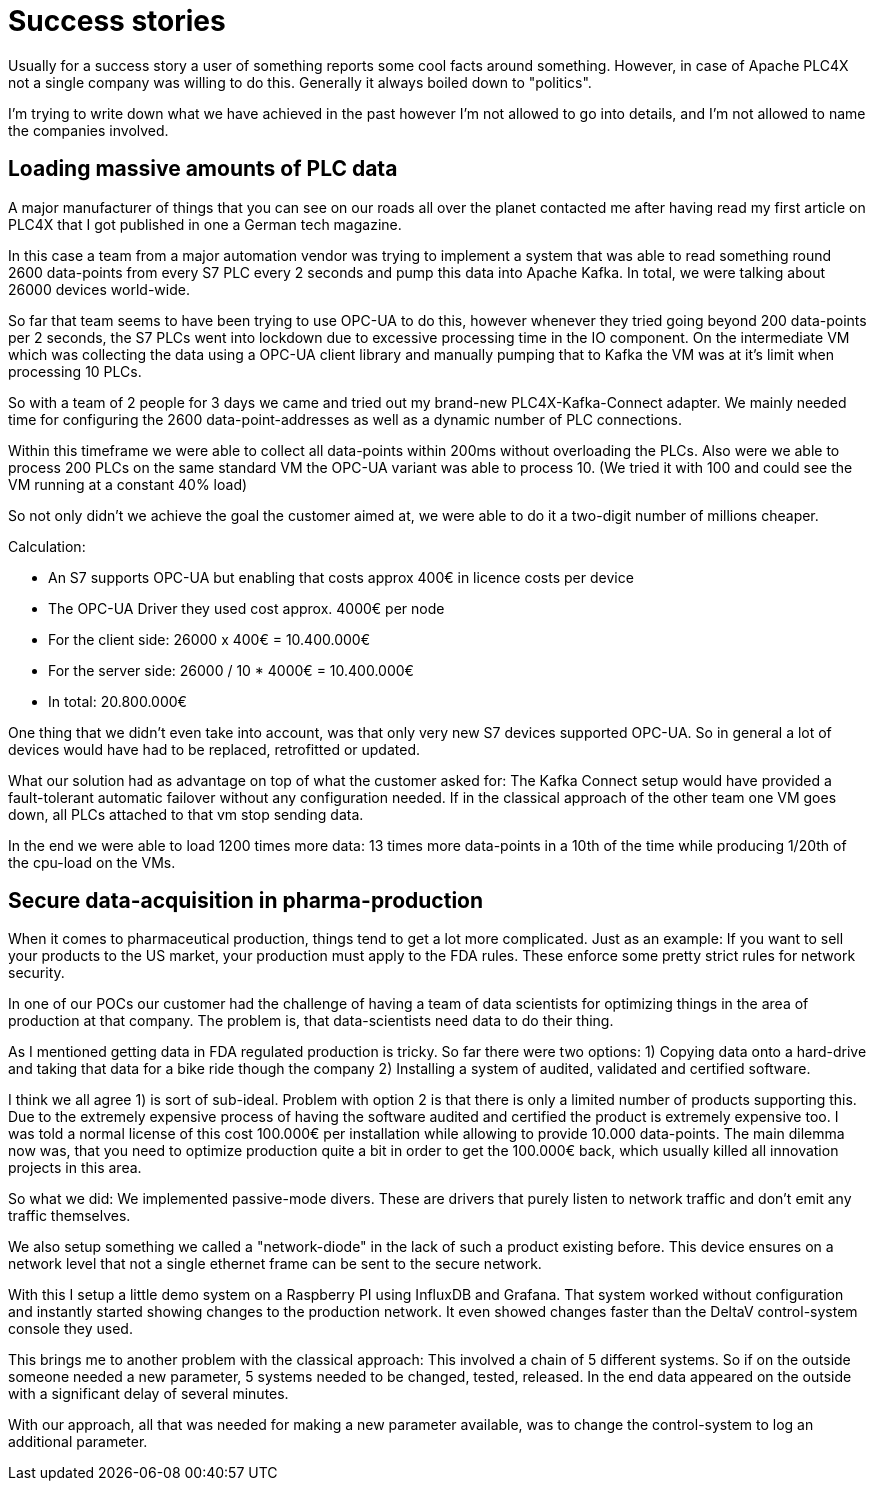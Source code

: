 # Success stories

Usually for a success story a user of something reports some cool facts around something. However, in case of Apache PLC4X not a single company was willing to do this. Generally it always boiled down to "politics".

I'm trying to write down what we have achieved in the past however I'm not allowed to go into details, and I'm not allowed to name the companies involved.

## Loading massive amounts of PLC data

A major manufacturer of things that you can see on our roads all over the planet contacted me after having read my first article on PLC4X that I got published in one a German tech magazine.

In this case a team from a major automation vendor was trying to implement a system that was able to read something round 2600 data-points from every S7 PLC every 2 seconds and pump this data into Apache Kafka. In total, we were talking about 26000 devices world-wide.

So far that team seems to have been trying to use OPC-UA to do this, however whenever they tried going beyond 200 data-points per 2 seconds, the S7 PLCs went into lockdown due to excessive processing time in the IO component. On the intermediate VM which was collecting the data using a OPC-UA client library and manually pumping that to Kafka the VM was at it's limit when processing 10 PLCs.

So with a team of 2 people for 3 days we came and tried out my brand-new PLC4X-Kafka-Connect adapter. We mainly needed time for configuring the 2600 data-point-addresses as well as a dynamic number of PLC connections.

Within this timeframe we were able to collect all data-points within 200ms without overloading the PLCs. Also were we able to process 200 PLCs on the same standard VM the OPC-UA variant was able to process 10. (We tried it with 100 and could see the VM running at a constant 40% load)

So not only didn't we achieve the goal the customer aimed at, we were able to do it a two-digit number of millions cheaper.

Calculation:

- An S7 supports OPC-UA but enabling that costs approx 400€ in licence costs per device
- The OPC-UA Driver they used cost approx. 4000€ per node
- For the client side: 26000 x 400€ = 10.400.000€
- For the server side: 26000 / 10 * 4000€ = 10.400.000€
- In total: 20.800.000€

One thing that we didn't even take into account, was that only very new S7 devices supported OPC-UA. So in general a lot of devices would have had to be replaced, retrofitted or updated.

What our solution had as advantage on top of what the customer asked for: The Kafka Connect setup would have provided a fault-tolerant automatic failover without any configuration needed. If in the classical approach of the other team one VM goes down, all PLCs attached to that vm stop sending data.

In the end we were able to load 1200 times more data:
13 times more data-points in a 10th of the time while producing 1/20th of the cpu-load on the VMs.

## Secure data-acquisition in pharma-production

When it comes to pharmaceutical production, things tend to get a lot more complicated. Just as an example: If you want to sell your products to the US market, your production must apply to the FDA rules. These enforce some pretty strict rules for network security.

In one of our POCs our customer had the challenge of having a team of data scientists for optimizing things in the area of production at that company. The problem is, that data-scientists need data to do their thing.

As I mentioned getting data in FDA regulated production is tricky. So far there were two options:
1) Copying data onto a hard-drive and taking that data for a bike ride though the company
2) Installing a system of audited, validated and certified software.

I think we all agree 1) is sort of sub-ideal. Problem with option 2 is that there is only a limited number of products supporting this. Due to the extremely expensive process of having the software audited and certified the product is extremely expensive too. I was told a normal license of this cost 100.000€ per installation while allowing to provide 10.000 data-points. The main dilemma now was, that you need to optimize production quite a bit in order to get the 100.000€ back, which usually killed all innovation projects in this area.

So what we did: We implemented passive-mode divers. These are drivers that purely listen to network traffic and don't emit any traffic themselves.

We also setup something we called a "network-diode" in the lack of such a product existing before. This device ensures on a network level that not a single ethernet frame can be sent to the secure network.

With this I setup a little demo system on a Raspberry PI using InfluxDB and Grafana. That system worked without configuration and instantly started showing changes to the production network. It even showed changes faster than the DeltaV control-system console they used.

This brings me to another problem with the classical approach: This involved a chain of 5 different systems. So if on the outside someone needed a new parameter, 5 systems needed to be changed, tested, released. In the end data appeared on the outside with a significant delay of several minutes.

With our approach, all that was needed for making a new parameter available, was to change the control-system to log an additional parameter.
